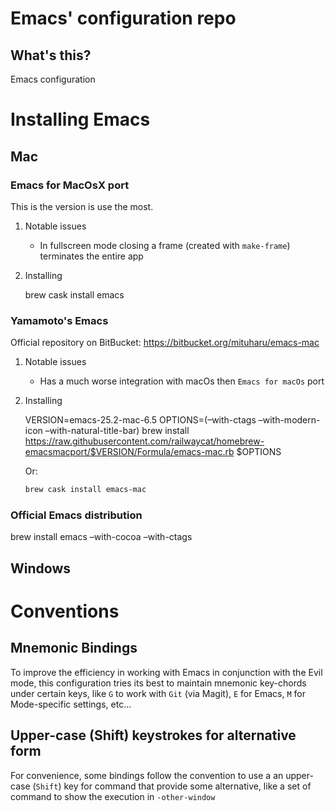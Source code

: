 * Emacs' configuration repo

** What's this?

Emacs configuration


* Installing Emacs
** Mac
*** Emacs for MacOsX port
    This is the version is use the most. 

**** Notable issues
 - In fullscreen mode closing a frame (created with =make-frame=) terminates the entire app

**** Installing
    #+BEGIN_EXAMPLE sh
    brew cask install emacs
    #+END_EXAMPLE
    
*** Yamamoto's Emacs 
    Official repository on BitBucket: https://bitbucket.org/mituharu/emacs-mac
    
**** Notable issues
 - Has a much worse integration with macOs then =Emacs for macOs= port
    
**** Installing 
    #+BEGIN_EXAMPLE sh
      VERSION=emacs-25.2-mac-6.5
      OPTIONS=(--with-ctags --with-modern-icon --with-natural-title-bar)
      brew install https://raw.githubusercontent.com/railwaycat/homebrew-emacsmacport/$VERSION/Formula/emacs-mac.rb $OPTIONS
    #+END_EXAMPLE
    
    Or:

    #+BEGIN_SRC sh
    brew cask install emacs-mac
    #+END_SRC
    
*** Official Emacs distribution

    #+BEGIN_EXAMPLE sh
    brew install emacs --with-cocoa --with-ctags 
    #+END_EXAMPLE
    
** Windows
* Conventions
** Mnemonic Bindings
To improve the efficiency in working with Emacs in conjunction with the Evil mode, this configuration tries its best to maintain mnemonic key-chords under certain keys, like =G= to work with =Git= (via Magit), =E= for Emacs, =M= for Mode-specific settings, etc...
** Upper-case (Shift) keystrokes for alternative form
For convenience, some bindings follow the convention to use a an upper-case (=Shift=) key for command that provide some alternative, like a set of command to show the execution in =-other-window=
